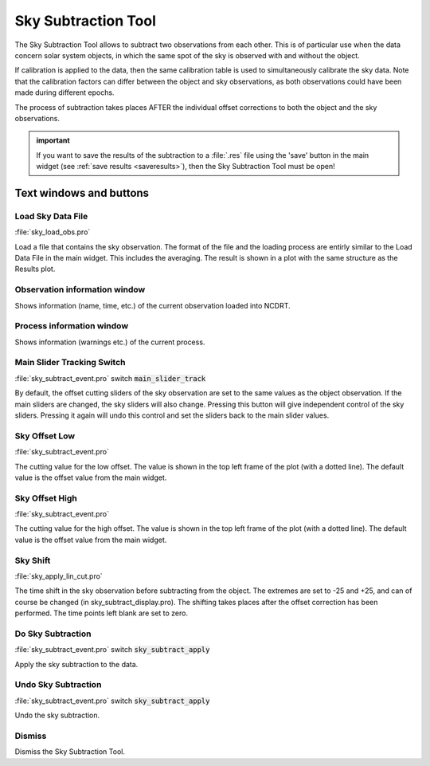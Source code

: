 
.. _skysubtractiontool:


Sky Subtraction Tool
====================

The  Sky Subtraction Tool  allows to  subtract two  observations from
each other.  
This is of particular  use when the  data concern solar system objects,
in which the same  spot of the sky  is observed with and without the object.

If  calibration is  applied to  the data,  then the  same calibration
table is used to simultaneously calibrate the sky data. Note that the
calibration   factors  can   differ  between   the  object   and  sky
observations,  as  both  observations  could have  been  made  during
different epochs.

The process  of subtraction takes places AFTER  the individual offset
corrections to both the object and the sky observations.

.. admonition:: important

    If  you want to save  the results of the  subtraction to a :file:`.res` file  using the  'save' button in  the main widget
    (see :ref:`save results <saveresults>`), then the Sky Subtraction Tool must be open!


Text windows and buttons
------------------------


Load Sky Data File
^^^^^^^^^^^^^^^^^^

:file:`sky_load_obs.pro`

Load a  file that contains the  sky observation. The  format of the
file and the  loading process are entirly similar  to the Load Data
File in the main widget. This includes the averaging. The result is
shown in a plot with the same structure as the Results plot.


Observation information window
^^^^^^^^^^^^^^^^^^^^^^^^^^^^^^^

Shows  information (name,  time, etc.)  of the  current observation
loaded into NCDRT.


Process information window
^^^^^^^^^^^^^^^^^^^^^^^^^^^

Shows  information (warnings etc.) of the current process.


Main Slider Tracking Switch
^^^^^^^^^^^^^^^^^^^^^^^^^^^

:file:`sky_subtract_event.pro`  switch  :code:`main_slider_track`

By default, the  offset cutting sliders of the  sky observation are
set  to the  same values  as the  object observation.  If  the main
sliders  are changed, the  sky sliders  will also  change. Pressing
this   button   will   give   independent  control   of   the   sky
sliders.  Pressing it  again will  undo  this control  and set  the
sliders back to the main slider values.


Sky Offset Low
^^^^^^^^^^^^^^

:file:`sky_subtract_event.pro`


The cutting value for the low offset. The value is shown in the top
left frame of  the plot (with a dotted line).  The default value is
the offset value from the main widget.


Sky Offset High
^^^^^^^^^^^^^^^

:file:`sky_subtract_event.pro`

The cutting  value for the high  offset. The value is  shown in the
top left frame of the plot  (with a dotted line). The default value
is the offset value from the main widget.


Sky Shift
^^^^^^^^^
:file:`sky_apply_lin_cut.pro`

The time shift  in the sky observation before  subtracting from the
object. The extremes  are set to -25 and +25, and  can of course be
changed  (in sky_subtract_display.pro).  The shifting  takes places
after  the offset correction  has been  performed. The  time points
left blank are set to zero.


Do Sky Subtraction 
^^^^^^^^^^^^^^^^^^^

:file:`sky_subtract_event.pro`  switch  :code:`sky_subtract_apply`

Apply the sky subtraction to the data.


Undo Sky Subtraction
^^^^^^^^^^^^^^^^^^^^ 

:file:`sky_subtract_event.pro`  switch  :code:`sky_subtract_apply`

Undo the sky subtraction.


Dismiss
^^^^^^^

Dismiss the Sky Subtraction Tool.

